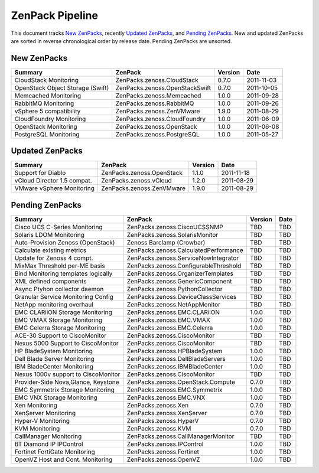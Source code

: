 ===============================================================================
ZenPack Pipeline
===============================================================================

This document tracks `New ZenPacks`_, recently `Updated ZenPacks`_, and `Pending
ZenPacks`_. New and updated ZenPacks are sorted in reverse chronological order
by release date. Pending ZenPacks are unsorted.


New ZenPacks
===============================================================================

=================================== ======================================= ======= ==========
Summary                             ZenPack                                 Version Date
=================================== ======================================= ======= ==========
CloudStack Monitoring               ZenPacks.zenoss.CloudStack              0.7.0   2011-11-03
OpenStack Object Storage (Swift)    ZenPacks.zenoss.OpenStackSwift          0.7.0   2011-10-05
Memcached Monitoring                ZenPacks.zenoss.Memcached               1.0.0   2011-09-28
RabbitMQ Monitoring                 ZenPacks.zenoss.RabbitMQ                1.0.0   2011-09-26
vSphere 5 compatibility             ZenPacks.zenoss.ZenVMware               1.9.0   2011-08-29
CloudFoundry Monitoring             ZenPacks.zenoss.CloudFoundry            1.0.0   2011-06-09
OpenStack Monitoring                ZenPacks.zenoss.OpenStack               1.0.0   2011-06-08
PostgreSQL Monitoring               ZenPacks.zenoss.PostgreSQL              1.0.0   2011-05-27
=================================== ======================================= ======= ==========


Updated ZenPacks
===============================================================================

=================================== ======================================= ======= ==========
Summary                             ZenPack                                 Version Date
=================================== ======================================= ======= ==========
Support for Diablo                  ZenPacks.zenoss.OpenStack               1.1.0   2011-11-18
vCloud Director 1.5 compat.         ZenPacks.zenoss.vCloud                  1.2.0   2011-08-29
VMware vSphere Monitoring           ZenPacks.zenoss.ZenVMware               1.9.0   2011-08-29
=================================== ======================================= ======= ==========


Pending ZenPacks
===============================================================================

=================================== ======================================= ======= ==========
Summary                             ZenPack                                 Version Date
=================================== ======================================= ======= ==========
Cisco UCS C-Series Monitoring       ZenPacks.zenoss.CiscoUCSSNMP            TBD     TBD
Solaris LDOM Monitoring             ZenPacks.zenoss.SolarisMonitor          TBD     TBD
Auto-Provision Zenoss (OpenStack)   Zenoss Barclamp (Crowbar)               TBD     TBD
Calculate existing metrics          ZenPacks.zenoss.CalculatedPerformance   TBD     TBD
Update for Zenoss 4 compt.          ZenPacks.zenoss.ServiceNowIntegrator    TBD     TBD
MixMax Threshold per-ME basis       ZenPacks.zenoss.ConfigurableThreshold   TBD     TBD
Bind Monitoring templates logically ZenPacks.zenoss.OrganizerTemplates      TBD     TBD
XML defined components              ZenPacks.zenoss.GenericComponent        TBD     TBD
Async Ptyhon collector daemon       ZenPacks.zenoss.PythonCollector         TBD     TBD
Granular Service Monitoring Config  ZenPacks.zenoss.DeviceClassServices     TBD     TBD
NetApp monitoring overhaul          ZenPacks.zenoss.NetAppMonitor           TBD     TBD
EMC CLARiiON Storage Monitoring     ZenPacks.zenoss.EMC.CLARiiON            1.0.0   TBD
EMC VMAX Storage Monitoring         ZenPacks.zenoss.EMC.VMAX                1.0.0   TBD
EMC Celerra Storage Monitoring      ZenPacks.zenoss.EMC.Celerra             1.0.0   TBD
ACE-30 Support to CiscoMonitor      ZenPacks.zenoss.CiscoMonitor            TBD     TBD
Nexus 5000 Support to CiscoMonitor  ZenPacks.zenoss.CiscoMonitor            TBD     TBD
HP BladeSystem Monitoring           ZenPacks.zenoss.HPBladeSystem           1.0.0   TBD
Dell Blade Server Monitoring        ZenPacks.zenoss.DellBladeServers        1.0.0   TBD
IBM BladeCenter Monitoring          ZenPacks.zenoss.IBMBladeCenter          1.0.0   TBD
Nexus 1000v support to CiscoMonitor ZenPacks.zenoss.CiscoMonitor            TBD     TBD
Provider-Side Nova,Glance, Keystone ZenPacks.zenoss.OpenStack.Compute       0.7.0   TBD
EMC Symmetrix Storage Monitoring    ZenPacks.zenoss.EMC.Symmetrix           1.0.0   TBD
EMC VNX Storage Monitoring          ZenPacks.zenoss.EMC.VNX                 1.0.0   TBD
Xen Monitoring                      ZenPacks.zenoss.Xen                     0.7.0   TBD
XenServer Monitoring                ZenPacks.zenoss.XenServer               0.7.0   TBD
Hyper-V Monitoring                  ZenPacks.zenoss.HyperV                  0.7.0   TBD
KVM Monitoring                      ZenPacks.zenoss.KVM                     0.7.0   TBD
CallManager Monitoring              ZenPacks.zenoss.CallManagerMonitor      TBD     TBD
BT Diamond IP IPControl             ZenPacks.zenoss.IPControl               1.0.0   TBD
Fortinet FortiGate Monitoring       ZenPacks.zenoss.Fortinet                1.0.0   TBD
OpenVZ Host and Cont. Monitoring    ZenPacks.zenoss.OpenVZ                  1.0.0   TBD
=================================== ======================================= ======= ==========
